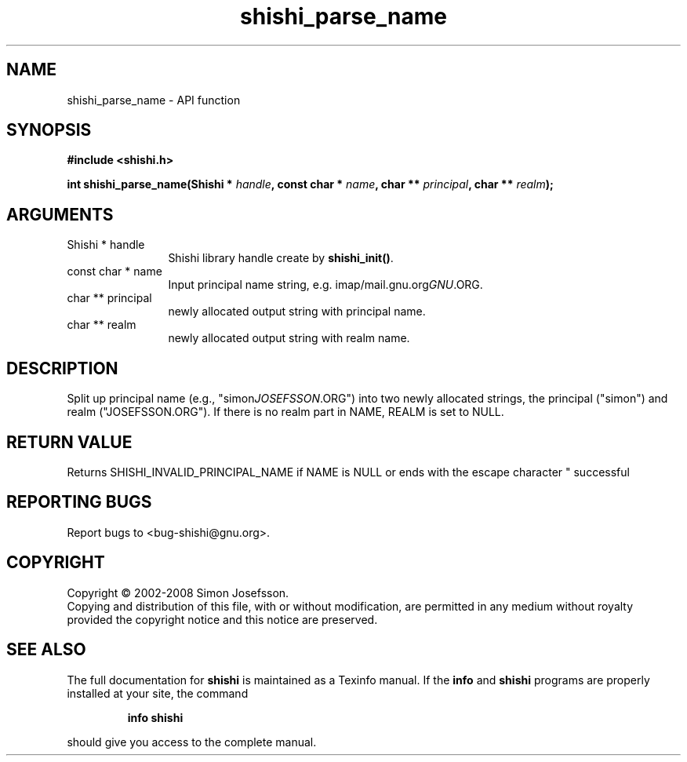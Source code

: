 .\" DO NOT MODIFY THIS FILE!  It was generated by gdoc.
.TH "shishi_parse_name" 3 "0.0.39" "shishi" "shishi"
.SH NAME
shishi_parse_name \- API function
.SH SYNOPSIS
.B #include <shishi.h>
.sp
.BI "int shishi_parse_name(Shishi * " handle ", const char * " name ", char ** " principal ", char ** " realm ");"
.SH ARGUMENTS
.IP "Shishi * handle" 12
Shishi library handle create by \fBshishi_init()\fP.
.IP "const char * name" 12
Input principal name string, e.g. imap/mail.gnu.org\fIGNU\fP.ORG.
.IP "char ** principal" 12
newly allocated output string with principal name.
.IP "char ** realm" 12
newly allocated output string with realm name.
.SH "DESCRIPTION"
Split up principal name (e.g., "simon\fIJOSEFSSON\fP.ORG") into two
newly allocated strings, the principal ("simon") and realm
("JOSEFSSON.ORG").  If there is no realm part in NAME, REALM is set
to NULL.
.SH "RETURN VALUE"
Returns SHISHI_INVALID_PRINCIPAL_NAME if NAME is NULL
or ends with the escape character "\", or SHISHI_OK iff
successful
.SH "REPORTING BUGS"
Report bugs to <bug-shishi@gnu.org>.
.SH COPYRIGHT
Copyright \(co 2002-2008 Simon Josefsson.
.br
Copying and distribution of this file, with or without modification,
are permitted in any medium without royalty provided the copyright
notice and this notice are preserved.
.SH "SEE ALSO"
The full documentation for
.B shishi
is maintained as a Texinfo manual.  If the
.B info
and
.B shishi
programs are properly installed at your site, the command
.IP
.B info shishi
.PP
should give you access to the complete manual.
